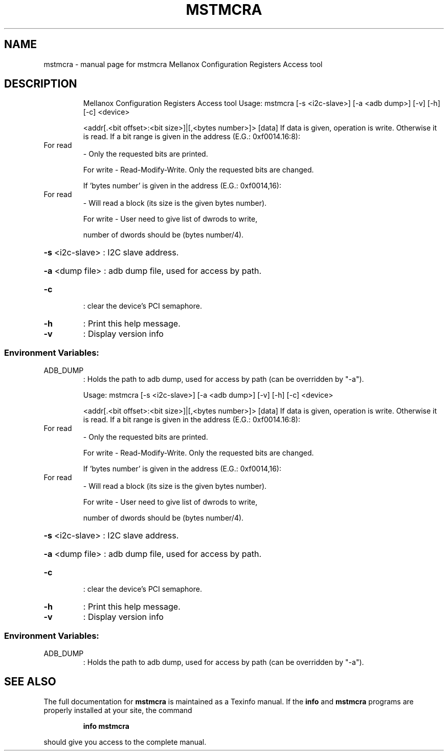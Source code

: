 .\" DO NOT MODIFY THIS FILE!  It was generated by help2man 1.41.1.
.TH MSTMCRA "1" "November 2018" "mstmcra   Mellanox Configuration Registers Access tool" "User Commands"
.SH NAME
mstmcra \- manual page for mstmcra   Mellanox Configuration Registers Access tool
.SH DESCRIPTION
.IP
Mellanox Configuration Registers Access tool
Usage: mstmcra [\-s <i2c\-slave>] [\-a <adb dump>] [\-v] [\-h] [\-c] <device>
.IP
<addr[.<bit offset>:<bit size>]|[,<bytes number>]> [data]
If data is given, operation is write. Otherwise it is read.
If a bit range is given in the address (E.G.: 0xf0014.16:8):
.TP
For read
\- Only the requested bits are printed.
.IP
For write \- Read\-Modify\-Write. Only the requested bits are changed.
.IP
If 'bytes number' is given in the address (E.G.: 0xf0014,16):
.TP
For read
\- Will read a block (its size is the given bytes number).
.IP
For write \- User need to give list of dwrods to write,
.IP
number of dwords should be (bytes number/4).
.HP
\fB\-s\fR <i2c\-slave> : I2C slave address.
.HP
\fB\-a\fR <dump file> : adb dump file, used for access by path.
.TP
\fB\-c\fR
: clear the device's PCI semaphore.
.TP
\fB\-h\fR
: Print this help message.
.TP
\fB\-v\fR
: Display version info
.SS "Environment Variables:"
.TP
ADB_DUMP
: Holds the path to adb dump, used for access by path (can be overridden by "\-a").
.IP
Usage: mstmcra [\-s <i2c\-slave>] [\-a <adb dump>] [\-v] [\-h] [\-c] <device>
.IP
<addr[.<bit offset>:<bit size>]|[,<bytes number>]> [data]
If data is given, operation is write. Otherwise it is read.
If a bit range is given in the address (E.G.: 0xf0014.16:8):
.TP
For read
\- Only the requested bits are printed.
.IP
For write \- Read\-Modify\-Write. Only the requested bits are changed.
.IP
If 'bytes number' is given in the address (E.G.: 0xf0014,16):
.TP
For read
\- Will read a block (its size is the given bytes number).
.IP
For write \- User need to give list of dwrods to write,
.IP
number of dwords should be (bytes number/4).
.HP
\fB\-s\fR <i2c\-slave> : I2C slave address.
.HP
\fB\-a\fR <dump file> : adb dump file, used for access by path.
.TP
\fB\-c\fR
: clear the device's PCI semaphore.
.TP
\fB\-h\fR
: Print this help message.
.TP
\fB\-v\fR
: Display version info
.SS "Environment Variables:"
.TP
ADB_DUMP
: Holds the path to adb dump, used for access by path (can be overridden by "\-a").
.SH "SEE ALSO"
The full documentation for
.B mstmcra
is maintained as a Texinfo manual.  If the
.B info
and
.B mstmcra
programs are properly installed at your site, the command
.IP
.B info mstmcra
.PP
should give you access to the complete manual.
